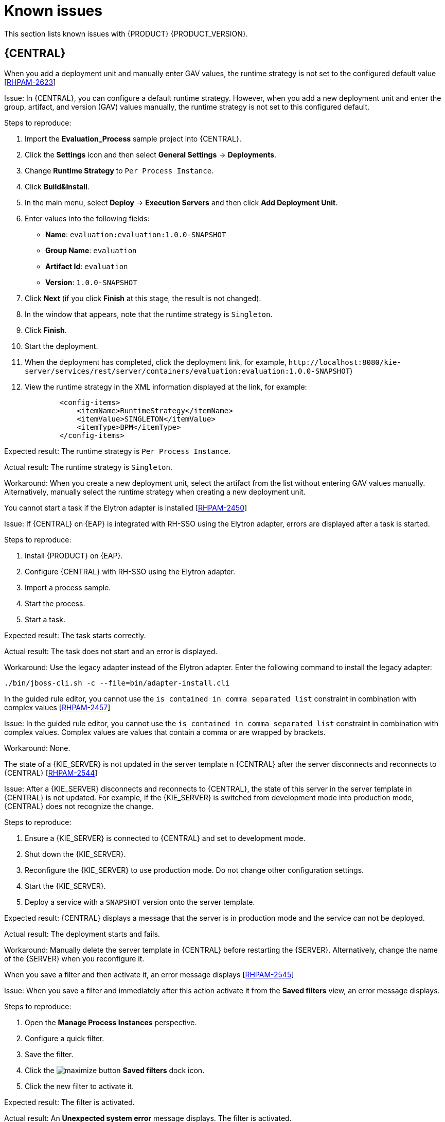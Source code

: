[id='rn-known-issues-con']
= Known issues

This section lists known issues with {PRODUCT} {PRODUCT_VERSION}.

== {CENTRAL}

.When you add a deployment unit and manually enter GAV values, the runtime strategy is not set to the configured default value [https://issues.redhat.com/browse/RHPAM-2623[RHPAM-2623]]

Issue: In {CENTRAL}, you can configure a default runtime strategy. However, when you add a new deployment unit and enter the group, artifact, and version (GAV) values manually, the runtime strategy is not set to this configured default.

Steps to reproduce:

. Import the *Evaluation_Process* sample project into {CENTRAL}.
. Click the *Settings* icon and then select *General Settings* -> *Deployments*.
. Change *Runtime Strategy* to `Per Process Instance`.
. Click *Build&Install*.
. In the main menu, select *Deploy* -> *Execution Servers* and then click *Add Deployment Unit*.
. Enter values into the following fields:
** *Name*: `evaluation:evaluation:1.0.0-SNAPSHOT`
** *Group Name*: `evaluation`
** *Artifact Id*: `evaluation`
** *Version*: `1.0.0-SNAPSHOT`
. Click *Next* (if you click *Finish* at this stage, the result is not changed).
. In the window that appears, note that the runtime strategy is `Singleton`.
. Click *Finish*.
. Start the deployment.
. When the deployment has completed, click the deployment link, for example, `\http://localhost:8080/kie-server/services/rest/server/containers/evaluation:evaluation:1.0.0-SNAPSHOT`)
. View the runtime strategy in the XML information displayed at the link, for example:
+
---- 
        <config-items>
            <itemName>RuntimeStrategy</itemName>
            <itemValue>SINGLETON</itemValue>
            <itemType>BPM</itemType>
        </config-items>
----

Expected result: The runtime strategy is `Per Process Instance`.

Actual result: The runtime strategy is `Singleton`.

Workaround: When you create a new deployment unit, select the artifact from the list without entering GAV values manually. Alternatively, manually select the runtime strategy when creating a new deployment unit.



//approved by Barbora Siskova
.You cannot start a task if the Elytron adapter is installed [https://issues.jboss.org/browse/RHPAM-2450[RHPAM-2450]]

Issue: If {CENTRAL} on {EAP} is integrated with RH-SSO using the Elytron adapter, errors are displayed after a task is started.

Steps to reproduce:

. Install {PRODUCT} on {EAP}.
. Configure {CENTRAL} with RH-SSO using the Elytron adapter.
. Import a process sample.
. Start the process.
. Start a task.

Expected result: The task starts correctly.

Actual result: The task does not start and an error is displayed.

Workaround: Use the legacy adapter instead of the Elytron adapter. Enter the following command to install the legacy adapter:

[source]
----
./bin/jboss-cli.sh -c --file=bin/adapter-install.cli
----


//approved
.In the guided rule editor, you cannot use the `is contained in comma separated list` constraint in combination with complex values [https://issues.jboss.org/browse/RHPAM-2457[RHPAM-2457]]

Issue: In the guided rule editor, you cannot use the `is contained in comma separated list` constraint in combination with complex values. Complex values are values that contain a comma or are wrapped by brackets.

Workaround: None.

.The state of a {KIE_SERVER} is not updated in the server template n {CENTRAL} after the server disconnects and reconnects to {CENTRAL} [https://issues.redhat.com/browse/RHPAM-2544[RHPAM-2544]]

Issue: After a {KIE_SERVER} disconnects and reconnects to {CENTRAL}, the state of this server in the server template in {CENTRAL} is not updated. For example, if the {KIE_SERVER} is switched from development mode into production mode, {CENTRAL} does not recognize the change.

Steps to reproduce:

. Ensure a {KIE_SERVER} is connected to {CENTRAL} and set to development mode.
. Shut down the {KIE_SERVER}.
. Reconfigure the {KIE_SERVER} to use production mode. Do not change other configuration settings.
. Start the {KIE_SERVER}.
. Deploy a service with a `SNAPSHOT` version onto the server template.

Expected result: {CENTRAL} displays a message that the server is in production mode and the service can not be deployed.

Actual result: The deployment starts and fails.

Workaround: Manually delete the server template in {CENTRAL} before restarting the {SERVER}. Alternatively, change the name of the {SERVER} when you reconfigure it.

.When you save a filter and then activate it, an error message displays [https://issues.redhat.com/browse/RHPAM-2545[RHPAM-2545]]

Issue: When you save a filter and immediately after this action activate it from the *Saved filters* view, an error message displays.

Steps to reproduce:

. Open the *Manage Process Instances* perspective.
. Configure a quick filter.
. Save the filter.
. Click the image:ReleaseNotes/maximize-button.png[] *Saved filters* dock icon.
. Click the new filter to activate it.

Expected result: The filter is activated.

Actual result: An *Unexpected system error* message displays. The filter is activated.

Workaround: none.

.In scenario simulation, the right-hand *Test Tools* panel displays the name of a field instead of the type [https://issues.redhat.com/browse/RHDM-1153[RHDM-1153]]

Issue: In come cases, instead of the type of a field, the right-hand *Test Tools* panel displays the name of the field.

Steps to reproduce:

. Open an existing DMN file in {CENTRAL}.
. Add a new structure, for example, `Vacation`.
. Add a new field to `Vacation`, for example, `Price` of type `number`.
. Start editing the *Price* field. 
. Click *Add Constraints* and enter some constraints for the *Price* field.
. Save all changes to the DMN file and close the file.
. Create a new test scenario for the DMN file.
. Select a column. 
. Expand the right-hand panel.
. Click the *Test Tools* panel.

Expected result: The panel displays the name and type of the field: `Price[number]`.

Actual result: The panel displays the name of the field twice: `Price[Price]`.

Workaround: none.

== High availability

//approved
.In a high-availability authoring environment, when one user imports a project, another user is unable to see it [https://issues.jboss.org/browse/RHPAM-2470[RHPAM-2470]]

Issue: When multiple users connect to a high-availability {CENTRAL} and one user creates a project, another user cannot see the project.

Steps to reproduce:

//approved
. Log in to {CENTRAL} as two different users (A and B) from two different hosts or browsers.
. As user A and as user B, open the same space.
. As user A, import a project using an external Git repository URL.

Expected result: As user B, you can see the imported project in the space.

Actual result: As user B, you cannot see the imported project in the space.

Workaround: As user B, reload the space.


//approved
.In a high-availability authoring environment, project creation fails when a {CENTRAL} node is down [https://issues.jboss.org/browse/RHPAM-2475[RHPAM-2475]]

Issue: When you create a project, the project creation does not complete. The cause is one {CENTRAL} node in a high-availability authoring environment going down.

Workaround: Create the project again.

//approved
.In a high-availability authoring environment, asset creation is not completed when a {CENTRAL} node is down [https://issues.jboss.org/browse/RHPAM-2476[RHPAM-2476]]

Issue: When you create an asset, the asset is not indexed. It is displayed in {CENTRAL} but you cannot use it. The cause is one {CENTRAL} node in a high-availability authoring environment going down.

Workaround: In the *Project Explorer* view, open the asset and click *Save*.

== DMN designer

.When you import a data object from a Java class, fields that have the Java `Date` type are not converted to the DMN `date` type [https://issues.redhat.com/browse/RHDM-1145[RHDM-1145]]

Issue: When you use DMN designer to import a data object from a Java class and the class has a field of type `Date` the resulting DMN field does not have the DMN `date` type.

Steps to reproduce:

. Open a project in {CENTRAL}.
. Add a Java data object.
. Create a `java.util.Date` field in this object.
. Save and close the Java class.
. Open a DMN file.
. Select the *Data Types* tab.
. Click *Import Data Object*.
. Select the Java class that you created.
. Click *Import*.
. Check the type of the field into which the `java.util.Date` field was converted.

Expected result: The field has the type `date` or `date and time`.

Actual result: The field has the type `Any`.

Workaround: Manually change the type of the field to `date` or `date and time`.

.When you import a data object from a Java class, a field of the Java `List` type is not converted to the DMN `collection` type [https://issues.redhat.com/browse/RHDM-1144[RHDM-1144]]

Issue: When you use DMN designer to import a data object from a Java class and the class has a field of type `List` the resulting DMN field does not have the DMN `collection` type.

Steps to reproduce:

. Open a project in {CENTRAL}.
. Add a Java data object.
. Create a `List` field in this object.
. Save and close the Java class.
. Open a DMN file.
. Select the *Data Types* tab.
. Click *Import Data Object*.
. Select the Java class that you created.
. Click *Import*.
. Check the type of the field into which the `List` field was converted.

Expected result: The field has the type `collection`.

Actual result: The field has the type `Any`.

Workaround: Manually change the type of the field to `collection`.


.When you change a decision table header in the properties panel, the change is not saved [https://issues.redhat.com/browse/RHDM-1181[RHDM-1181]]

Issue: In the DMN designer, when you edit a decision table you can click a header to view its properties panel. However, if you change settings for the header in the properties panel, the change is not saved.

Steps to reproduce:

. Edit a decision table in an element in the DMN designer.
. Click a header in the table.
. Change a field, such as *Input expression*, in the properties panel on the right side of the screen.

Expected result: The change is reflected in the table.

Actual result: The change is not reflected in the table.

Workaround: Click the header to view the pop-up window next to the header. Edit the settings in this window.

.When you open a DMN diagram that does not contain layout information, nodes are all in the same position[https://issues.redhat.com/browse/RHDM-1150[RHDM-1150]]

Issue: When you open a DMN model file and this file does not contain layout information, all DMN nodes are displayed in the same position.

Steps to reproduce:

. Open or create a project in {CENTRAL}.
. Import a DMN model file that does not contain layout information.

Expected result: The nodes are spread across the canvas.

Actual result: All nodes are in the same position.

Workaround: Click the image:ReleaseNotes/automatic_layout.png[] *Automatic layout* button in the toolbar.


ifdef::PAM[]

== Process designer

.If the process designer *Properties* panel is opened and you maximize and then restore the panel, it closes [https://issues.redhat.com/browse/RHPAM-2613[RHPAM-2613]]

Issue: If the process designer *Properties* panel is open and then you maximize and restore the panel, it closes.

Steps to reproduce:

. Open the process designer.
. In the process designer, create and save a business process.
. Open the process designer *Properties* panel.
. Click the image:ReleaseNotes/maximize-button.png[] *Maximize* button to maximize the panel to the size of the entire screen.
. Click the image:ReleaseNotes/minimize-button.png[] *Maximize* button to restore the panel to its previous size.

Expected result: The *Properties* panel remains open.

Actual result: The *Properties* panel is closed.

Workaround: Open the *Properties* panel again.

.If the process designer *Properties* panel and you switch to a different view, the panel closes [https://issues.redhat.com/browse/RHPAM-2612[RHPAM-2612]]

Issue: If the process designer *Properties* panel is open and you switch to a different view, the panel closes.

Steps to reproduce:

. Open the process designer.
. In the process designer, create and save a business process.
. Open the process designer *Properties* panel.
. Switch the view in one of the following ways:
** Click the process name in the breadcrumb trail in the top part of the window and then select the business process asset again.
** Click the process in a drop-down menu and then select the business process asset again.
** Switch to the *Documentation* tab and then switch back to the *Model* tab.

Expected result: The *Properties* panel remains open.

Actual result: The *Properties* panel is closed.

Workaround: Open the *Properties* panel again.

.When you create a gateway, no options are available from the *Default route* drop-down list in the *Properties* panel [https://issues.redhat.com/browse/RHPAM-2536[RHPAM-2536]]

Issue: In some cases, when you create a gateway, no options are available from the *Default route* drop-down list in the *Properties* panel.

Steps to reproduce:

. Create a process with a parallel gateway.
. Append several nodes to the parallel gateway.
. Convert the parallel gateway into an exclusive gateway.
. Select the gateway and click the *Default route* option in the *Properties* panel.

Expected result: The drop-down list contains all of the nodes that follow the gateway.

Actual result: The drop-down list is empty.

Workaround: Deactivate the gateway and activate it again. Alternatively, save and reopen the process.



//approved
.If you try to migrate a process with a sequence flow without the source and target nodes set, you should receive a warning message, but you do not [https://issues.jboss.org/browse/RHPAM-2453[RHPAM-2453]]

Issue: If a process in the legacy process designer contains a sequence flow without the source and target nodes set, and you try to migrate that process to the new process designer, you should receive a warning message, but you do not. It is also not possible to migrate process.

Steps to reproduce:

. Create a process in the legacy process designer.
. Add a sequence flow to the process, do not set the source and target nodes, and then save the process.
. Click the *Migrate* button.

Expected result: You see a message telling you that the source and target nodes for a sequence flow are not set and you cannot migrate the process.

Actual result: No message appears and you cannot migrate the process.

Workaround: None.

//approved
.If you migrate a process from the legacy process designer to the new process designer, you receive an incorrect warning that a node will be ignored [https://issues.jboss.org/browse/RHPAM-2452[RHPAM-2452]]

Issue:  If you migrate a process from the legacy process designer to the new process designer, you receive a warning that a node will be ignored. However, the node is not ignored and is migrated successfully.

Steps to reproduce:

. Create a Start to End process in the legacy process designer.
. Migrate the process to the new process designer.

Expected result: No warning about ignoring elements are shown if no elements will be ignored after migration.

Actual result: Warnings are shown that some unknown element will be ignored.

Workaround: Ignore the warnings and confirm that all nodes migrate successfully.

//approved
.In the new process designer, the warning message for migrating a `Group` element is missing [https://issues.jboss.org/browse/RHPAM-2454[RHPAM-2454]]

Issue: If you migrate a process that contains a `Group` element from the legacy process designer to the new process designer, the warning message about ignoring the node is missing.

Steps to reproduce:

. Create a process in the legacy process designer.
. Add a `Group` element to the process and then save the process.
. Migrate the process from the legacy process designer to the new process designer.

Expected result: You see a warning message about ignoring the node.

Actual result: You do not see the warning message.

Workaround: None.


endif::[]

== Process instance migration

.The process instance migration service does not work with an Oracle database [https://issues.redhat.com/browse/RHPAM-2558[RHPAM-2558]]

Issue: The process instance migration service fails to start when it is configured to use an Oracle database.

Steps to reproduce:

. Configure the process migration service to use an Oracle database.
. Start the process migration service.

Expected result: The process migration service starts.

Actual result: The process migration service fails to start.

Workaround: Configure the process migration service to use a database on a non-Oracle database server.


== {OPENSHIFT}

.Product environment fails to deploy on Amazon Web Services (AWS) with AWS Elastic Block Storage (EBS) because of AWS EBS volume plugin lack of support for `ReadWriteMany` (`RWX`) persistent volume access mode [https://issues.jboss.org/browse/RHPAM-2480[RHPAM-2480]]

Issue: Several templates used for installing {PRODUCT} on {OPENSHIFT}, as well as deployment of several environment types using the Business Automation Operator, fail to deploy on AWS with EBS. The templates and environment types include persistent volume claims that require support for the `ReadWriteMany` access mode and the AWS EBS volume plugin does not provision persistent volumes with this access mode.

ifdef::PAM[]
The following templates are affected:

* `rhpam76-managed.yaml`
* `rhpam76-prod.yaml`
* `rhpam76-prod-immutable-monitor.yaml`
* `rhpam76-authoring.yaml`
* `rhpam76-authoring-ha.yaml`

endif::[]


ifdef::DM[]
The `rhdm76-authoring-ha.yaml` template is affected.

endif::[]

Workaround: Deploy an NFS server and provision the persistent volumes using NFS. For information about provisioning persistent volumes using NFS, see one of the following guides:

* For {OPENSHIFT} version 3, see the "Persistent storage using NFS" section of the  https://access.redhat.com/documentation/en-us/openshift_container_platform/3.11/html/configuring_clusters/[OpenShift Container Platform 3.11 Installation and Configuration] guide.

* For {OPENSHIFT} version 4, see the "Persistent storage using NFS" section of the  https://access.redhat.com/documentation/en-us/openshift_container_platform/4.2/html/storage[OpenShift Container Platform 4.2 Storage] guide.

.OptaWeb Vehicle Routing tests fail due to different versions of dependencies [https://issues.jboss.org/browse/RHDM-1129[RHDM-1129]]

Issue: OptaWeb Vehicle Routing is distributed with the incorrect `package-lock.json` file. As a result, snapshot tests of the `optaweb-vehicle-routing-frontend` module fail because of changes in HTML code generated by different versions of dependencies.

Workaround:

. Change directory to the `optaweb-vehicle-routing-frontend` module.
. Enter the following command to download the required dependencies:
+
[source]
----
$ npm install
----
. Enter the following command to run the tests:
+
[source]
----
$ npm test
----
. Press the u key to update failing snapshots.

//approved
.The {KIE_SERVER} pod fails to start after a user updates the BusyBox image on {OPENSHIFT} [https://issues.jboss.org/browse/RHPAM-2431[RHPAM-2431]]

Issue: In a {OPENSHIFT} environment, a {KIE_SERVER} pod fails to start or restart with the latest version of the BusyBox image.

Steps to reproduce:

. In your {OPENSHIFT} environment, use a template or operator to deploy a {KIE_SERVER} that uses a MySQL or PostgreSQL database server.
. Enter the following command to manually update the OpenShift registry to the latest BusyBox image:
+
[source]
----
$ docker pull busybox
----

. Scale the {KIE_SERVER} pod down to 0 replicas and then scale up.

Expected result: The {KIE_SERVER} pod starts normally.

Actual result: The {KIE_SERVER} pod fails to start and remains at 0 replicas.

Workaround:

. On a local machine that has access to the cluster and has Docker installed, enter the following command to pull the BusyBox image version 1.28.4:
+
[source]
----
$ docker pull docker.io/busybox:1.28.4
----

. Enter the following command to tag the image with the latest tag:
+
[source]
----
docker tag docker.io/busybox:1.28.4 myopenshiftcluster/openshift/busybox:latest
----

. Push the image into your {OPENSHIFT} environment. For instructions, refer to the following documentation:
+
** For  {OPENSHIFT} version 3.11, see the "Accessing the Registry" section of the https://access.redhat.com/documentation/en-us/openshift_container_platform/3.11/html-single/developer_guide/index[OpenShift Container Platform 3.11 Developer Guide].
** For  {OPENSHIFT} version 4.1, see the "Accessing the Registry" section of https://access.redhat.com/documentation/en-us/openshift_container_platform/4.1/html-single/registry/index[Configuring registries for OpenShift Container Platform 4.1].

